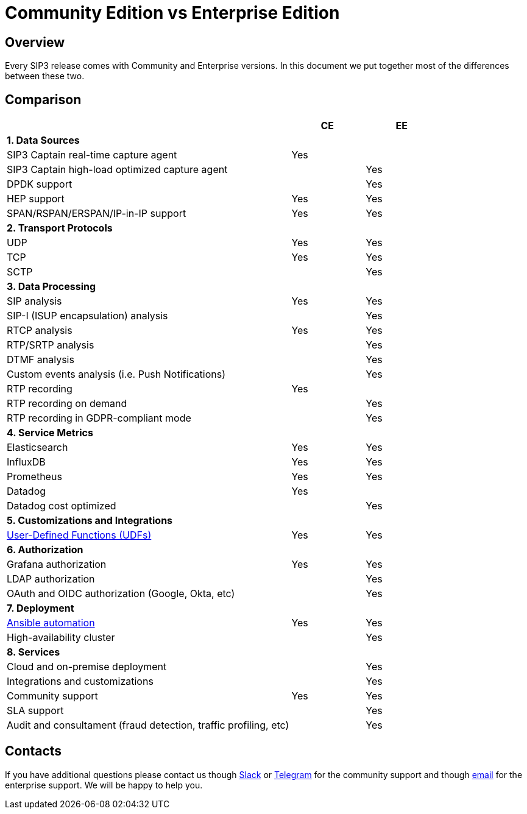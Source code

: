 = Community Edition vs Enterprise Edition
:description: SIP3 Community Edition vs Enterprise Edition

== Overview

Every SIP3 release comes with Community and Enterprise versions. In this document we put together most of the differences between these two.

== Comparison

[cols="66,~,~"]
|===
||CE |EE

3+^| *1. Data Sources*

| SIP3 Captain real-time capture agent
| Yes
|

| SIP3 Captain high-load optimized capture agent
|
| Yes

| DPDK support
|
| Yes

| HEP support
| Yes
| Yes

| SPAN/RSPAN/ERSPAN/IP-in-IP support
| Yes
| Yes

3+^| *2. Transport Protocols*

| UDP
| Yes
| Yes

| TCP
| Yes
| Yes

| SCTP
|
| Yes

3+^| *3. Data Processing*

| SIP analysis
| Yes
| Yes

| SIP-I (ISUP encapsulation) analysis
|
| Yes

| RTCP analysis
| Yes
| Yes

| RTP/SRTP analysis
|
| Yes

| DTMF analysis
|
| Yes


| Custom events analysis (i.e. Push Notifications)
|
| Yes

| RTP recording
| Yes
|

| RTP recording on demand
|
| Yes

| RTP recording in GDPR-compliant mode
|
| Yes

3+^| *4. Service Metrics*

| Elasticsearch
| Yes
| Yes

| InfluxDB
| Yes
| Yes

| Prometheus
| Yes
| Yes

| Datadog
| Yes
|

| Datadog cost optimized
|
| Yes

3+^| *5. Customizations and Integrations*

| xref:features/UserDefinedFunctions.adoc[User-Defined Functions (UDFs)]
| Yes
| Yes

3+^| *6. Authorization*

| Grafana authorization
| Yes
| Yes

| LDAP authorization
|
| Yes

| OAuth and OIDC authorization (Google, Okta, etc)
|
| Yes

3+^| *7. Deployment*

| xref:InstallationGuide.adoc[Ansible automation]
| Yes
| Yes

| High-availability cluster
|
| Yes

3+^| *8. Services*

| Cloud and on-premise deployment
|
| Yes

| Integrations and customizations
|
| Yes

| Community support
| Yes
| Yes

| SLA support
|
| Yes

| Audit and consultament (fraud detection, traffic profiling, etc)
|
| Yes
|===

== Contacts

If you have additional questions please contact us though https://join.slack.com/t/sip3-community/shared_invite/enQtOTIyMjg3NDI0MjU3LWUwYzhlOTFhODYxMTEwNjllYjZjNzc1M2NmM2EyNDM0ZjJmNTVkOTg1MGQ3YmFmNWU5NjlhOGI3MWU1MzUwMjE[Slack] or https://t.me/sip3io[Telegram] for the community support and though mailto:contact@sip3.io[email] for the enterprise support. We will be happy to help you.
